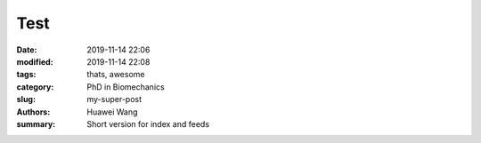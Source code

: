 Test
##############

:date: 2019-11-14 22:06
:modified: 2019-11-14 22:08
:tags: thats, awesome
:category: PhD in Biomechanics
:slug: my-super-post
:authors: Huawei Wang
:summary: Short version for index and feeds
